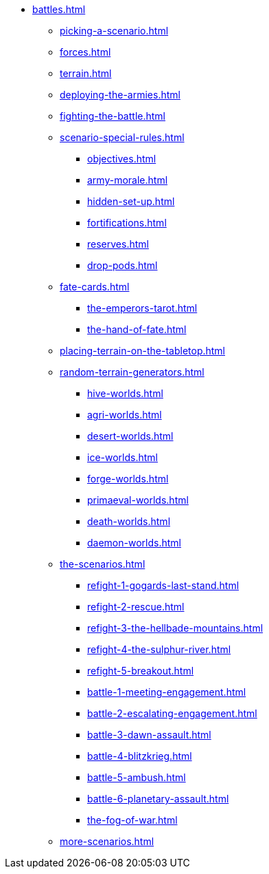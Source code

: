 * xref:battles.adoc[]
 ** xref:picking-a-scenario.adoc[]
 ** xref:forces.adoc[]
 ** xref:terrain.adoc[]
 ** xref:deploying-the-armies.adoc[]
 ** xref:fighting-the-battle.adoc[]
 ** xref:scenario-special-rules.adoc[]
  *** xref:objectives.adoc[]
  *** xref:army-morale.adoc[]
  *** xref:hidden-set-up.adoc[]
  *** xref:fortifications.adoc[]
  *** xref:reserves.adoc[]
  *** xref:drop-pods.adoc[]

 ** xref:fate-cards.adoc[]
  *** xref:the-emperors-tarot.adoc[]
  *** xref:the-hand-of-fate.adoc[]

 ** xref:placing-terrain-on-the-tabletop.adoc[]
 ** xref:random-terrain-generators.adoc[]
  *** xref:hive-worlds.adoc[]
  *** xref:agri-worlds.adoc[]
  *** xref:desert-worlds.adoc[]
  *** xref:ice-worlds.adoc[]
  *** xref:forge-worlds.adoc[]
  *** xref:primaeval-worlds.adoc[]
  *** xref:death-worlds.adoc[]
  *** xref:daemon-worlds.adoc[]

 ** xref:the-scenarios.adoc[]
  *** xref:refight-1-gogards-last-stand.adoc[]
  *** xref:refight-2-rescue.adoc[]
  *** xref:refight-3-the-hellbade-mountains.adoc[]
  *** xref:refight-4-the-sulphur-river.adoc[]
  *** xref:refight-5-breakout.adoc[]
  *** xref:battle-1-meeting-engagement.adoc[]
  *** xref:battle-2-escalating-engagement.adoc[]
  *** xref:battle-3-dawn-assault.adoc[]
  *** xref:battle-4-blitzkrieg.adoc[]
  *** xref:battle-5-ambush.adoc[]
  *** xref:battle-6-planetary-assault.adoc[]
  *** xref:the-fog-of-war.adoc[]

 ** xref:more-scenarios.adoc[]